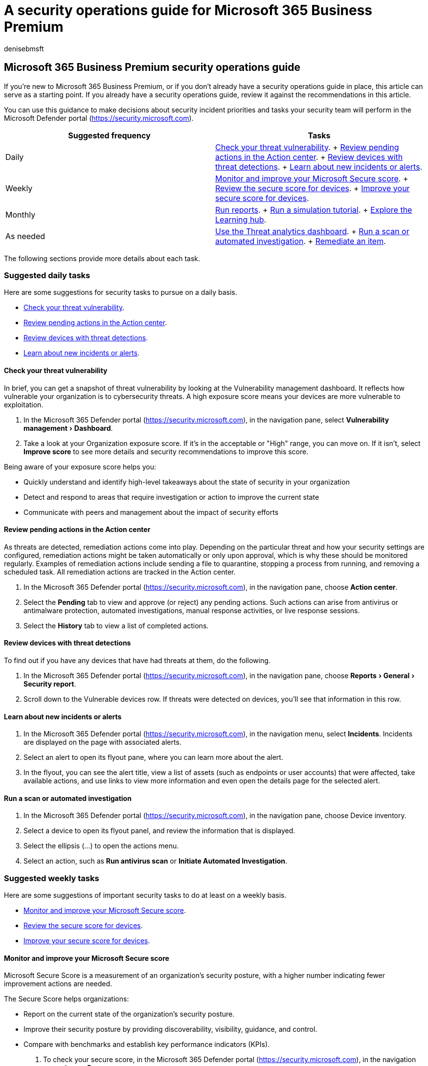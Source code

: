 = A security operations guide for Microsoft 365 Business Premium
:audience: Admin
:author: denisebmsft
:description: A set of suggestions for what to focus your efforts upon in the Defender portal when it comes to daily, weekly or monthly operations.
:experimental:
:f1.keywords: ["NOCSH"]
:manager: dansimp
:ms.author: deniseb
:ms.collection: ["m365solution-smb", "highpri"]
:ms.custom: ["MiniMaven"]
:ms.date: 09/15/2022
:ms.localizationpriority: high
:ms.service: microsoft-365-security
:ms.subservice: other
:ms.topic: how-to
:search.appverid: ["BCS160", "MET150"]

== Microsoft 365 Business Premium security operations guide

If you're new to Microsoft 365 Business Premium, or if you don't already have a security operations guide in place, this article can serve as a starting point.
If you already have a security operations guide, review it against the recommendations in this article.

You can use this guidance to make decisions about security incident priorities and tasks your security team will perform in the Microsoft Defender portal (https://security.microsoft.com).

|===
| Suggested frequency | Tasks

| Daily
| <<check-your-threat-vulnerability,Check your threat vulnerability>>.
+ <<review-pending-actions-in-the-action-center,Review pending actions in the Action center>>.
+ <<review-devices-with-threat-detections,Review devices with threat detections>>.
+ <<learn-about-new-incidents-or-alerts,Learn about new incidents or alerts>>.

| Weekly
| <<monitor-and-improve-your-microsoft-secure-score,Monitor and improve your Microsoft Secure score>>.
+ <<review-the-secure-score-for-devices,Review the secure score for devices>>.
+ <<improve-your-secure-score-for-devices,Improve your secure score for devices>>.

| Monthly
| <<run-reports,Run reports>>.
+ <<run-a-simulation-tutorial,Run a simulation tutorial>>.
+ <<explore-the-learning-hub,Explore the Learning hub>>.

| As needed
| <<use-the-threat-analytics-dashboard,Use the Threat analytics dashboard>>.
+ <<run-a-scan-or-automated-investigation,Run a scan or automated investigation>>.
+ <<remediate-an-item,Remediate an item>>.
|===

The following sections provide more details about each task.

=== Suggested daily tasks

Here are some suggestions for security tasks to pursue on a daily basis.

* <<check-your-threat-vulnerability,Check your threat vulnerability>>.
* <<review-pending-actions-in-the-action-center,Review pending actions in the Action center>>.
* <<review-devices-with-threat-detections,Review devices with threat detections>>.
* <<learn-about-new-incidents-or-alerts,Learn about new incidents or alerts>>.

==== Check your threat vulnerability

In brief, you can get a snapshot of threat vulnerability by looking at the Vulnerability management dashboard.
It reflects how vulnerable your organization is to cybersecurity threats.
A high exposure score means your devices are more vulnerable to exploitation.

. In the Microsoft 365 Defender portal (https://security.microsoft.com), in the navigation pane, select menu:Vulnerability management[Dashboard].
. Take a look at your Organization exposure score.
If it's in the acceptable or "High" range, you can move on.
If it isn't, select *Improve score* to see more details and security recommendations to improve this score.

Being aware of your exposure score helps you:

* Quickly understand and identify high-level takeaways about the state of security in your organization
* Detect and respond to areas that require investigation or action to improve the current state
* Communicate with peers and management about the impact of security efforts

==== Review pending actions in the Action center

As threats are detected, remediation actions come into play.
Depending on the particular threat and how your security settings are configured, remediation actions might be taken automatically or only upon approval, which is why these should be monitored regularly.
Examples of remediation actions include sending a file to quarantine, stopping a process from running, and removing a scheduled task.
All remediation actions are tracked in the Action center.

. In the Microsoft 365 Defender portal (https://security.microsoft.com), in the navigation pane, choose *Action center*.
. Select the *Pending* tab to view and approve (or reject) any pending actions.
Such actions can arise from antivirus or antimalware protection, automated investigations, manual response activities, or live response sessions.
. Select the *History* tab to view a list of completed actions.

==== Review devices with threat detections

To find out if you have any devices that have had threats at them, do the following.

. In the Microsoft 365 Defender portal (https://security.microsoft.com), in the navigation pane, choose menu:Reports[General > Security report].
. Scroll down to the Vulnerable devices row.
If threats were detected on devices, you'll see that information in this row.

==== Learn about new incidents or alerts

. In the Microsoft 365 Defender portal (https://security.microsoft.com), in the navigation menu, select *Incidents*.
Incidents are displayed on the page with associated alerts.
. Select an alert to open its flyout pane, where you can learn more about the alert.
. In the flyout, you can see the alert title, view a list of assets (such as endpoints or user accounts) that were affected, take available actions, and use links to view more information and even open the details page for the selected alert.

==== Run a scan or automated investigation

. In the Microsoft 365 Defender portal (https://security.microsoft.com), in the navigation pane, choose Device inventory.
. Select a device to open its flyout panel, and review the information that is displayed.
. Select the ellipsis (...) to open the actions menu.
. Select an action, such as *Run antivirus scan* or *Initiate Automated Investigation*.

=== Suggested weekly tasks

Here are some suggestions of important security tasks to do at least on a weekly basis.

* <<monitor-and-improve-your-microsoft-secure-score,Monitor and improve your Microsoft Secure score>>.
* <<review-the-secure-score-for-devices,Review the secure score for devices>>.
* <<improve-your-secure-score-for-devices,Improve your secure score for devices>>.

==== Monitor and improve your Microsoft Secure score

Microsoft Secure Score is a measurement of an organization's security posture, with a higher number indicating fewer improvement actions are needed.

The Secure Score helps organizations:

* Report on the current state of the organization's security posture.
* Improve their security posture by providing discoverability, visibility, guidance, and control.
* Compare with benchmarks and establish key performance indicators (KPIs).

. To check your secure score, in the Microsoft 365 Defender portal (https://security.microsoft.com), in the navigation pane choose *Secure score*.
. Review and make decisions about the remediations and actions in order to improve your overall Microsoft secure score.

==== Review the secure score for devices

Also located in found in the Vulnerability management dashboard is the Microsoft Secure score for devices card.
This card displays your current score and a higher score indicates your endpoints are more resilient to cyberattacks.
It reflects the security state of all the devices, collectively.

The data on this card is the product of a meticulous and ongoing vulnerability discovery process.
It's aggregated with configuration discovery assessments that continuously:

* Compare collected configurations to the collected benchmarks to discover misconfigured assets
* Map configurations to vulnerabilities that can be remediated or partially remediated (risk reduction)
* Collect and maintain best practice configuration benchmarks (vendors, security feeds, internal research teams)
* Collect and monitor changes of security control configuration state from all assets

==== Improve your secure score for devices

Improve your security configuration by remediating issues using the security recommendations list.
As you do so, your Microsoft Secure Score for Devices improves and your organization becomes more resilient against cybersecurity threats and vulnerabilities going forward.
It's always worth the time it takes to review and improve your score.

. To check your secure score, in the Microsoft 365 Defender portal (https://security.microsoft.com), in the navigation pane select *Secure score*.
. From the *Microsoft Secure Score for Devices* card in the Defender Vulnerability Management dashboard, select one of the categories.
A list of recommendations related to that category displays, along with recommendations.
. Select an item on the list to display details related to the recommendation.
. Select *Remediation options*.
. Read the description to understand the context of the issue and what to do next.
Choose a due date, add notes, and select Export all remediation activity data to CSV so you can attach it to an email for follow-up.
A confirmation message tells you the remediation task has been created.
. Send a follow-up email to your IT Administrator and allow for the time that you've allotted for the remediation to propagate in the system.
. Return to the Microsoft Secure Score for Devices card on the dashboard.
The number of security controls recommendations has decreased as a result of your actions.
. Select *Security controls* to go back to the Security recommendations page.
The item that you addressed isn't listed there anymore, which results in your Microsoft secure score improving.

=== Suggested monthly tasks

These tasks should be done on at least a monthly basis, if not more often.

* <<run-reports,Run reports>>.
* <<run-a-simulation-tutorial,Run a simulation tutorial>>.
* <<explore-the-learning-hub,Explore the Learning hub>>.

==== Run reports

Several reports are available in the Microsoft 365 Defender portal (https://security.microsoft.com).

. In the Microsoft 365 Defender portal (https://security.microsoft.com), in the navigation pane, select *Reports*.
. Choose a report to review.
Each report displays many pertinent categories for that report.
. Select *View details* to see deeper information for each category.
. Select the title of a particular threat to see details specific to it.

==== Run a simulation tutorial

It's always a good idea to increase the security preparedness for you and your team through training.
You can access simulation tutorials in the Microsoft 365 Defender portal.
The tutorials cover several types of cyber threats.

To get started:

. In the Microsoft 365 Defender portal (https://security.microsoft.com), in the navigation pane, choose *Tutorials*.
. Read the walk-through for a tutorial you're interested in running, and then download the file, or copy the script needed to run the simulation according to the instructions.

==== Explore the Learning hub

There are many areas in the Learning hub through which you can increase your knowledge of many of the threats that are out there, and how to address them.
We recommend that you and your teams spend some time exploring the resources that are offered, especially in the Microsoft 365 Defender and Endpoints sections.

. In the Microsoft 365 Defender portal (https://security.microsoft.com), in the navigation pane, choose *Learning hub*.
. Select an area, such as *Microsoft 365 Defender* or *Endpoints*.
. Select an item to learn more about each concept.

____
[!NOTE] Some resources in the Learning hub might cover functionality that isn't actually included in Microsoft 365 Business Premium.
For example, advanced hunting capabilities are included in enterprise subscriptions, such as Defender for Endpoint Plan 2 or Microsoft 365 Defender, but not in Microsoft 365 Business Premium.
xref:../security/defender-business/compare-mdb-m365-plans.adoc[Compare security features in Microsoft 365 plans for small and medium-sized businesses].
____

=== As needed

Perform these tasks as needed or as appropriate:

* <<use-the-threat-analytics-dashboard,Use the Threat analytics dashboard>>.
* <<run-a-scan-or-automated-investigation,Run a scan or automated investigation>>.
* <<remediate-an-item,Remediate an item>>.

==== Use the Threat analytics dashboard

Use the threat analytics dashboard to get an overview of the current threat landscape by highlighting reports that are most relevant to your organization.

. In the Microsoft 365 Defender portal (https://security.microsoft.com), in the navigation pane, select *Threat analytics* to display the Threat analytics dashboard.
+
The dashboard summarizes the threats into the following sections:

 ** Latest threats--lists the most recently published or updated threat reports, along with the number of active and resolved alerts.
 ** High-impact threats--lists the threats that have the highest impact to your organization.
This section lists threats with the highest number of active and resolved alerts first.
 ** Highest exposure--lists threats with the highest exposure levels first.
The exposure level of a threat is calculated using two pieces of information: how severe the vulnerabilities associated with the threat are, and how many devices in your organization could be exploited by those vulnerabilities.

. Select the title of the one you want to investigate, and read the associated report.
. You can also review the full Analyst report for more details, or select other headings to view the related incidents, impacted assets, and exposure and mitigations.

==== Remediate an item

Microsoft 365 Business Premium includes several remediation actions.
These actions include manual response actions, actions following automated investigation, and live response actions.

. In the Microsoft 365 Defender portal (https://security.microsoft.com), in the navigation pane, go to *Assets* > *Devices*.
+
:::image type="content" source="./../media/defender-business/mdb-deviceinventory.png" alt-text="Screenshot of device inventory":::

. Select a device, such as one with a high risk level or exposure level.
A flyout pane opens and displays more information about alerts and incidents generated for that item, as shown in the following image:
+
:::image type="content" source="./../media/defender-business/mdb-deviceinventory-selecteddeviceflyout.png" alt-text="Screenshot of the flyout pane for a selected device":::

. On the flyout, view the information that is displayed.
Select the ellipsis (...) to open a menu that lists available actions, as shown in the following image:
+
:::image type="content" source="./../media/defender-business/mdb-deviceinventory-selecteddeviceflyout-menu.png" alt-text="Screenshot of available actions for a selected device":::

. Select an available action.
For example, you might choose *Run antivirus scan*, which will cause Microsoft Defender Antivirus to start a quick scan on the device.
Or, you could select *Initiate Automated Investigation* to trigger an automated investigation on the device.

===== Remediation actions in Microsoft 365 Business Premium

The following table summarizes remediation actions that are available in Microsoft 365 Business Premium:

|===
| Source | Actions

| Automated investigations
| - Quarantine a file + - Remove a registry key + - Kill a process + - Stop a service + - Disable a driver + - Remove a scheduled task

| Manual response actions
| - Run antivirus scan + - Isolate device + - Stop and quarantine + - Add an indicator to block or allow a file

| Live response
| - Collect forensic data + - Analyze a file + - Run a script + - Send a suspicious entity to Microsoft for analysis + - Remediate a file + - Proactively hunt for threats
|===

=== See also

xref:../admin/security-and-compliance/secure-your-business-data.adoc[Best practices for securing Microsoft 365 for business plans]
